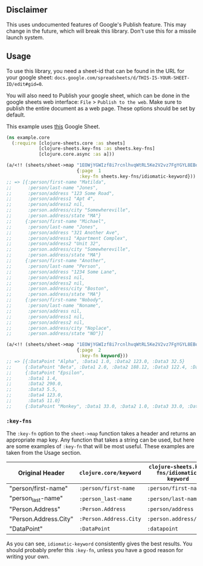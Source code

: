 ** Disclaimer
This uses undocumented features of Google's Publish feature. This may change in
the future, which will break this library. Don't use this for a missile launch
system. 
** Usage
To use this library, you need a sheet-id that can be found in the URL for your
google sheet: ~docs.google.com/spreadsheets/d/THIS-IS-YOUR-SHEET-ID/edit#gid=0~.

You will also need to Publish your google sheet, which can be done in the google
sheets web interface: ~File~ > ~Publish to the web~. Make sure to publish the
entire document as a web page. These options should be set by default.

This example uses [[https://docs.google.com/spreadsheets/d/1EOWjYGWIzf8i7rcnlhvqWtRL5Ke2V2vz7FgYGYL8EBo/edit?usp=sharing][this]] Google Sheet.

#+begin_src clojure
  (ns example.core
    (:require [clojure-sheets.core :as sheets]
              [clojure-sheets.key-fns :as sheets.key-fns]
              [clojure.core.async :as a]))

  (a/<!! (sheets/sheet->map "1EOWjYGWIzf8i7rcnlhvqWtRL5Ke2V2vz7FgYGYL8EBo"
                            {:page  1
                             :key-fn sheets.key-fns/idiomatic-keyword}))
  ;; => [{:person/first-name "Matilda",
  ;;      :person/last-name "Jones",
  ;;      :person/address "123 Some Road",
  ;;      :person/address1 "Apt 4",
  ;;      :person/address2 nil,
  ;;      :person.address/city "Somewhereville",
  ;;      :person.address/state "MA"}
  ;;     {:person/first-name "Michael",
  ;;      :person/last-name "Jones",
  ;;      :person/address "321 Another Ave",
  ;;      :person/address1 "Apartment Complex",
  ;;      :person/address2 "Unit 32",
  ;;      :person.address/city "Somewhereville",
  ;;      :person.address/state "MA"}
  ;;     {:person/first-name "Another",
  ;;      :person/last-name "Person",
  ;;      :person/address "1234 Some Lane",
  ;;      :person/address1 nil,
  ;;      :person/address2 nil,
  ;;      :person.address/city "Boston",
  ;;      :person.address/state "MA"}
  ;;     {:person/first-name "Nobody",
  ;;      :person/last-name "Noname",
  ;;      :person/address nil,
  ;;      :person/address1 nil,
  ;;      :person/address2 nil,
  ;;      :person.address/city "Noplace",
  ;;      :person.address/state "NO"}]

  (a/<!! (sheets/sheet->map "1EOWjYGWIzf8i7rcnlhvqWtRL5Ke2V2vz7FgYGYL8EBo"
                            {:page  2
                             :key-fn keyword}))
  ;; => [{:DataPoint "Alpha", :Data1 1.0, :Data2 123.0, :Data3 32.5}
  ;;     {:DataPoint "Beta", :Data1 2.0, :Data2 188.12, :Data3 122.4, :Data4 33.0}
  ;;     {:DataPoint "Epsilon",
  ;;      :Data1 1.4,
  ;;      :Data2 290.0,
  ;;      :Data3 5.5,
  ;;      :Data4 123.0,
  ;;      :Data5 11.0}
  ;;     {:DataPoint "Monkey", :Data1 33.0, :Data2 1.0, :Data3 33.0, :Data4 0.0}]
#+end_src

*** ~:key-fns~
The ~:key-fn~ option to the ~sheet->map~ function takes a header and returns an
appropriate map key. Any function that takes a string can be used, but here are
some examples of ~:key-fn~ that will be most useful. These examples are taken
from the Usage section.

| Original Header       | ~clojure.core/keyword~ | ~clojure-sheets.key-fns/idiomatic-keyword~ |
|-----------------------+------------------------+--------------------------------------------|
| "person/first-name"   | ~:person/first-name~   | ~:person/first-name~                       |
| "person_last-name"    | ~:person_last-name~    | ~:person/last-name~                        |
| "Person.Address"      | ~:Person.Address~      | ~:person/address~                          |
| "Person.Address.City" | ~:Person.Address.City~ | ~:person.address/city~                     |
| "DataPoint"           | ~:DataPoint~           | ~:datapoint~                               |

As you can see, ~idiomatic-keyword~ consistently gives the best results. You
should probably prefer this ~:key-fn~, unless you have a good reason for writing
your own.
